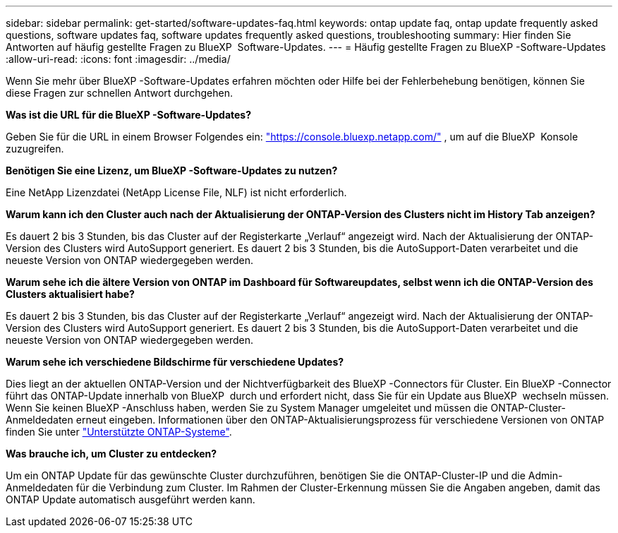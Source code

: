 ---
sidebar: sidebar 
permalink: get-started/software-updates-faq.html 
keywords: ontap update faq, ontap update frequently asked questions, software updates faq, software updates frequently asked questions, troubleshooting 
summary: Hier finden Sie Antworten auf häufig gestellte Fragen zu BlueXP  Software-Updates. 
---
= Häufig gestellte Fragen zu BlueXP -Software-Updates
:allow-uri-read: 
:icons: font
:imagesdir: ../media/


[role="lead"]
Wenn Sie mehr über BlueXP -Software-Updates erfahren möchten oder Hilfe bei der Fehlerbehebung benötigen, können Sie diese Fragen zur schnellen Antwort durchgehen.

*Was ist die URL für die BlueXP -Software-Updates?*

Geben Sie für die URL in einem Browser Folgendes ein: https://console.bluexp.netapp.com/["https://console.bluexp.netapp.com/"^] , um auf die BlueXP  Konsole zuzugreifen.

*Benötigen Sie eine Lizenz, um BlueXP -Software-Updates zu nutzen?*

Eine NetApp Lizenzdatei (NetApp License File, NLF) ist nicht erforderlich.

*Warum kann ich den Cluster auch nach der Aktualisierung der ONTAP-Version des Clusters nicht im History Tab anzeigen?*

Es dauert 2 bis 3 Stunden, bis das Cluster auf der Registerkarte „Verlauf“ angezeigt wird. Nach der Aktualisierung der ONTAP-Version des Clusters wird AutoSupport generiert. Es dauert 2 bis 3 Stunden, bis die AutoSupport-Daten verarbeitet und die neueste Version von ONTAP wiedergegeben werden.

*Warum sehe ich die ältere Version von ONTAP im Dashboard für Softwareupdates, selbst wenn ich die ONTAP-Version des Clusters aktualisiert habe?*

Es dauert 2 bis 3 Stunden, bis das Cluster auf der Registerkarte „Verlauf“ angezeigt wird. Nach der Aktualisierung der ONTAP-Version des Clusters wird AutoSupport generiert. Es dauert 2 bis 3 Stunden, bis die AutoSupport-Daten verarbeitet und die neueste Version von ONTAP wiedergegeben werden.

*Warum sehe ich verschiedene Bildschirme für verschiedene Updates?*

Dies liegt an der aktuellen ONTAP-Version und der Nichtverfügbarkeit des BlueXP -Connectors für Cluster. Ein BlueXP -Connector führt das ONTAP-Update innerhalb von BlueXP  durch und erfordert nicht, dass Sie für ein Update aus BlueXP  wechseln müssen. Wenn Sie keinen BlueXP -Anschluss haben, werden Sie zu System Manager umgeleitet und müssen die ONTAP-Cluster-Anmeldedaten erneut eingeben. Informationen über den ONTAP-Aktualisierungsprozess für verschiedene Versionen von ONTAP finden Sie unter link:https://docs.netapp.com/us-en/bluexp-software-updates/get-started/software-updates.html["Unterstützte ONTAP-Systeme"].

*Was brauche ich, um Cluster zu entdecken?*

Um ein ONTAP Update für das gewünschte Cluster durchzuführen, benötigen Sie die ONTAP-Cluster-IP und die Admin-Anmeldedaten für die Verbindung zum Cluster. Im Rahmen der Cluster-Erkennung müssen Sie die Angaben angeben, damit das ONTAP Update automatisch ausgeführt werden kann.
